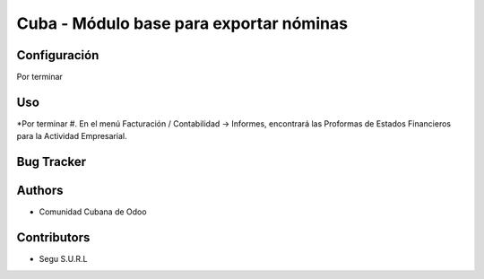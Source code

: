 ================================
Cuba - Módulo base para exportar nóminas
================================

Configuración
=============
Por terminar


Uso
=====
*Por terminar
#. En el menú Facturación / Contabilidad -> Informes, encontrará las Proformas de Estados Financieros para la Actividad Empresarial.


Bug Tracker
===========



Authors
=============

* Comunidad Cubana de Odoo

Contributors
=============

* Segu S.U.R.L
